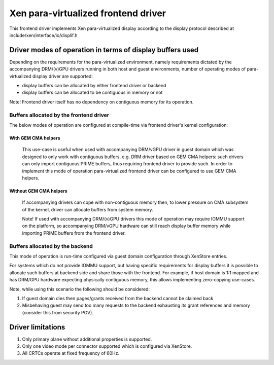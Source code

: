 ====================================
Xen para-virtualized frontend driver
====================================
This frontend driver implements Xen para-virtualized display
according to the display protocol described at
include/xen/interface/io/displif.h

Driver modes of operation in terms of display buffers used
==========================================================

Depending on the requirements for the para-virtualized environment, namely
requirements dictated by the accompanying DRM/(v)GPU drivers running in both
host and guest environments, number of operating modes of para-virtualized
display driver are supported:

- display buffers can be allocated by either frontend driver or backend
- display buffers can be allocated to be contiguous in memory or not

Note! Frontend driver itself has no dependency on contiguous memory for
its operation.

Buffers allocated by the frontend driver
----------------------------------------

The below modes of operation are configured at compile-time via
frontend driver's kernel configuration:

With GEM CMA helpers
~~~~~~~~~~~~~~~~~~~~
 This use-case is useful when used with accompanying DRM/vGPU driver in
 guest domain which was designed to only work with contiguous buffers,
 e.g. DRM driver based on GEM CMA helpers: such drivers can only import
 contiguous PRIME buffers, thus requiring frontend driver to provide
 such. In order to implement this mode of operation para-virtualized
 frontend driver can be configured to use GEM CMA helpers.

Without GEM CMA helpers
~~~~~~~~~~~~~~~~~~~~~~~
 If accompanying drivers can cope with non-contiguous memory then, to
 lower pressure on CMA subsystem of the kernel, driver can allocate
 buffers from system memory.

 Note! If used with accompanying DRM/(v)GPU drivers this mode of operation
 may require IOMMU support on the platform, so accompanying DRM/vGPU
 hardware can still reach display buffer memory while importing PRIME
 buffers from the frontend driver.

Buffers allocated by the backend
--------------------------------

This mode of operation is run-time configured via guest domain configuration
through XenStore entries.

For systems which do not provide IOMMU support, but having specific
requirements for display buffers it is possible to allocate such buffers
at backend side and share those with the frontend.
For example, if host domain is 1:1 mapped and has DRM/GPU hardware expecting
physically contiguous memory, this allows implementing zero-copying
use-cases.

Note, while using this scenario the following should be considered:

#. If guest domain dies then pages/grants received from the backend
   cannot be claimed back

#. Misbehaving guest may send too many requests to the
   backend exhausting its grant references and memory
   (consider this from security POV).

Driver limitations
==================

#. Only primary plane without additional properties is supported.

#. Only one video mode per connector supported which is configured via XenStore.

#. All CRTCs operate at fixed frequency of 60Hz.
